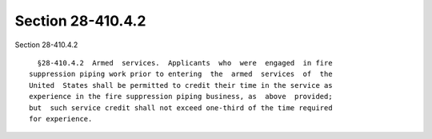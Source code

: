 Section 28-410.4.2
==================

Section 28-410.4.2 ::    
        
     
        §28-410.4.2  Armed  services.  Applicants  who  were  engaged  in fire
      suppression piping work prior to entering  the  armed  services  of  the
      United  States shall be permitted to credit their time in the service as
      experience in the fire suppression piping business, as  above  provided;
      but  such service credit shall not exceed one-third of the time required
      for experience.
    
    
    
    
    
    
    